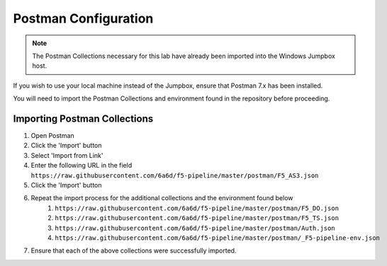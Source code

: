 Postman Configuration
=====================

.. Note:: The Postman Collections necessary for this lab have already been imported into the Windows Jumpbox host.

If you wish to use your local machine instead of the Jumpbox, ensure that Postman 7.x has been installed.

You will need to import the Postman Collections and environment found in the repository before proceeding.

Importing Postman Collections
-----------------------------

#. Open Postman

#. Click the 'Import' button

#. Select 'Import from Link'

#. Enter the following URL in the field ``https://raw.githubusercontent.com/6a6d/f5-pipeline/master/postman/F5_AS3.json``

#. Click the 'Import' button

#. Repeat the import process for the additional collections and the environment found below
     #. ``https://raw.githubusercontent.com/6a6d/f5-pipeline/master/postman/F5_DO.json``
     #. ``https://raw.githubusercontent.com/6a6d/f5-pipeline/master/postman/F5_TS.json``
     #. ``https://raw.githubusercontent.com/6a6d/f5-pipeline/master/postman/Auth.json``
     #. ``https://raw.githubusercontent.com/6a6d/f5-pipeline/master/postman/_F5-pipeline-env.json``

#. Ensure that each of the above collections were successfully imported.

